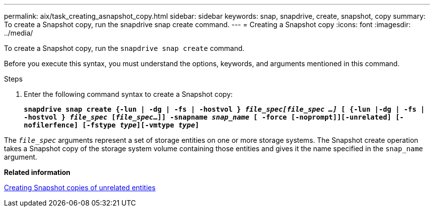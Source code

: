 ---
permalink: aix/task_creating_asnapshot_copy.html
sidebar: sidebar
keywords: snap, snapdrive, create, snapshot, copy
summary: To create a Snapshot copy, run the snapdrive snap create command.
---
= Creating a Snapshot copy
:icons: font
:imagesdir: ../media/

[.lead]
To create a Snapshot copy, run the `snapdrive snap create` command.

Before you execute this syntax, you must understand the options, keywords, and arguments mentioned in this command.

.Steps

. Enter the following command syntax to create a Snapshot copy:
+
`*snapdrive snap create {-lun | -dg | -fs | -hostvol } _file_spec[file_spec ...]_ [ {-lun |-dg | -fs | -hostvol } _file_spec_ [_file_spec_...]] -snapname _snap_name_ [ -force [-noprompt]][-unrelated] [-nofilerfence] [-fstype _type_][-vmtype _type_]*`

The `_file_spec_` arguments represent a set of storage entities on one or more storage systems. The Snapshot create operation takes a Snapshot copy of the storage system volume containing those entities and gives it the name specified in the `snap_name` argument.

*Related information*

xref:concept_creating_snapshotcopies_of_unrelatedentities.adoc[Creating Snapshot copies of unrelated entities]
